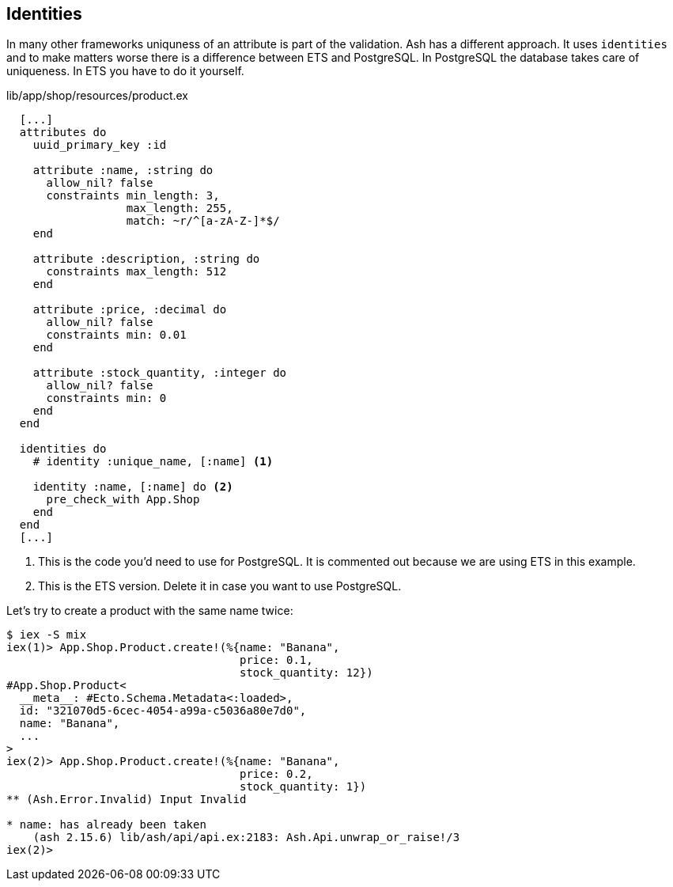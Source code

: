 [[ash-identities]]
## Identities

In many other frameworks uniquness of an attribute is part of the validation.
Ash has a different approach. It uses `identities` and to make matters worse
there is a difference between ETS and PostgreSQL. In PostgreSQL the database
takes care of uniqueness. In ETS you have to do it yourself.

[source,elixir,title='lib/app/shop/resources/product.ex']
----
  [...]
  attributes do
    uuid_primary_key :id

    attribute :name, :string do
      allow_nil? false
      constraints min_length: 3,
                  max_length: 255,
                  match: ~r/^[a-zA-Z-]*$/
    end

    attribute :description, :string do
      constraints max_length: 512
    end

    attribute :price, :decimal do
      allow_nil? false
      constraints min: 0.01
    end

    attribute :stock_quantity, :integer do
      allow_nil? false
      constraints min: 0
    end
  end

  identities do
    # identity :unique_name, [:name] <1>

    identity :name, [:name] do <2>
      pre_check_with App.Shop
    end
  end
  [...]
----

<1> This is the code you'd need to use for PostgreSQL. It is commented out
because we are using ETS in this example.
<2> This is the ETS version. Delete it in case you want to use PostgreSQL.

Let's try to create a product with the same name twice:

```elixir
$ iex -S mix
iex(1)> App.Shop.Product.create!(%{name: "Banana",
                                   price: 0.1,
                                   stock_quantity: 12})
#App.Shop.Product<
  __meta__: #Ecto.Schema.Metadata<:loaded>,
  id: "321070d5-6cec-4054-a99a-c5036a80e7d0",
  name: "Banana",
  ...
>
iex(2)> App.Shop.Product.create!(%{name: "Banana",
                                   price: 0.2,
                                   stock_quantity: 1})
** (Ash.Error.Invalid) Input Invalid

* name: has already been taken
    (ash 2.15.6) lib/ash/api/api.ex:2183: Ash.Api.unwrap_or_raise!/3
iex(2)>
```
